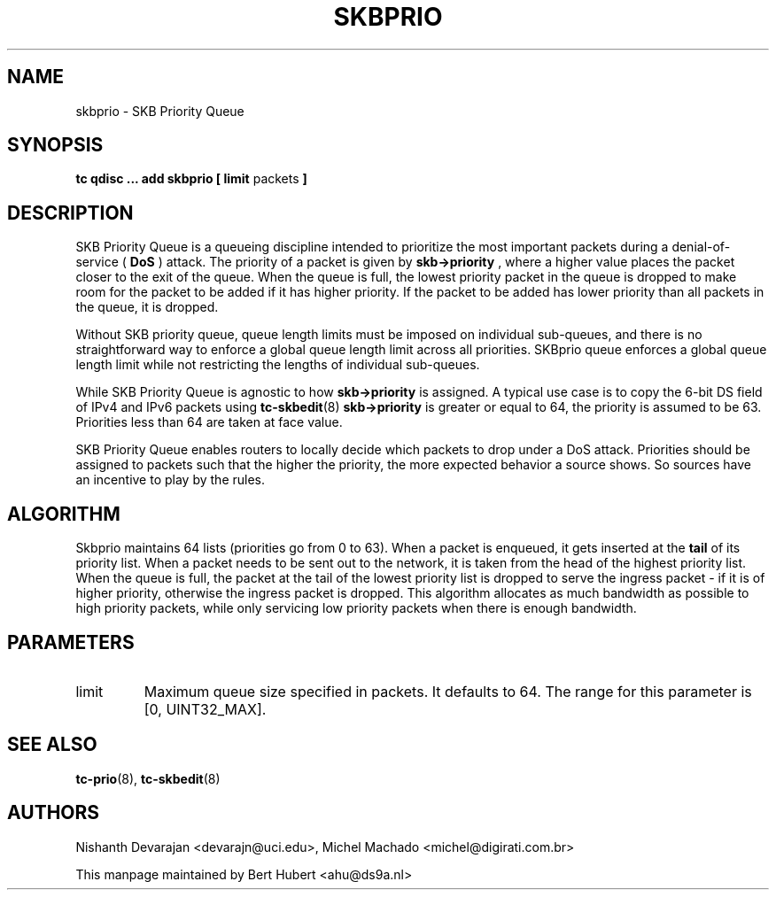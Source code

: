 .TH SKBPRIO 8 "27 July 2018" "iproute2" "Linux"
.SH NAME
skbprio \- SKB Priority Queue

.SH SYNOPSIS
.B tc qdisc ... add skbprio
.B [ limit
packets
.B ]

.SH DESCRIPTION
SKB Priority Queue is a queueing discipline intended to prioritize
the most important packets during a denial-of-service (
.B DoS
) attack. The priority of a packet is given by
.B skb->priority
, where a higher value places the packet closer to the exit of the queue. When
the queue is full, the lowest priority packet in the queue is dropped to make
room for the packet to be added if it has higher priority. If the packet to be
added has lower priority than all packets in the queue, it is dropped.

Without SKB priority queue, queue length limits must be imposed
on individual sub-queues, and there is no straightforward way to enforce
a global queue length limit across all priorities. SKBprio queue enforces a global
queue length limit while not restricting the lengths of individual sub-queues.

While SKB Priority Queue is agnostic to how
.B skb->priority
is assigned. A typical use case is to copy
the 6-bit DS field of IPv4 and IPv6 packets using
.BR tc-skbedit (8)
. If
.B skb->priority
is greater or equal to 64, the priority is assumed to be 63.
Priorities less than 64 are taken at face value.

SKB Priority Queue enables routers to locally decide which
packets to drop under a DoS attack.
Priorities should be assigned to packets such that the higher the priority,
the more expected behavior a source shows.
So sources have an incentive to play by the rules.

.SH ALGORITHM
 
Skbprio maintains 64 lists (priorities go from 0 to 63).
When a packet is enqueued, it gets inserted at the
.B tail
of its priority list. When a packet needs to be sent out to the network, it is
taken from the head of the highest priority list. When the queue is full,
the packet at the tail of the lowest priority list is dropped to serve the
ingress packet - if it is of higher priority, otherwise the ingress packet is
dropped. This algorithm allocates as much bandwidth as possible to high
priority packets, while only servicing low priority packets when
there is enough bandwidth.
 
.SH PARAMETERS
.TP
limit
Maximum queue size specified in packets. It defaults to 64.
The range for this parameter is [0, UINT32_MAX].

.SH SEE ALSO
.BR tc-prio (8),
.BR tc-skbedit (8)

.SH AUTHORS
Nishanth Devarajan <devarajn@uci.edu>, Michel Machado <michel@digirati.com.br>

This manpage maintained by Bert Hubert <ahu@ds9a.nl>
